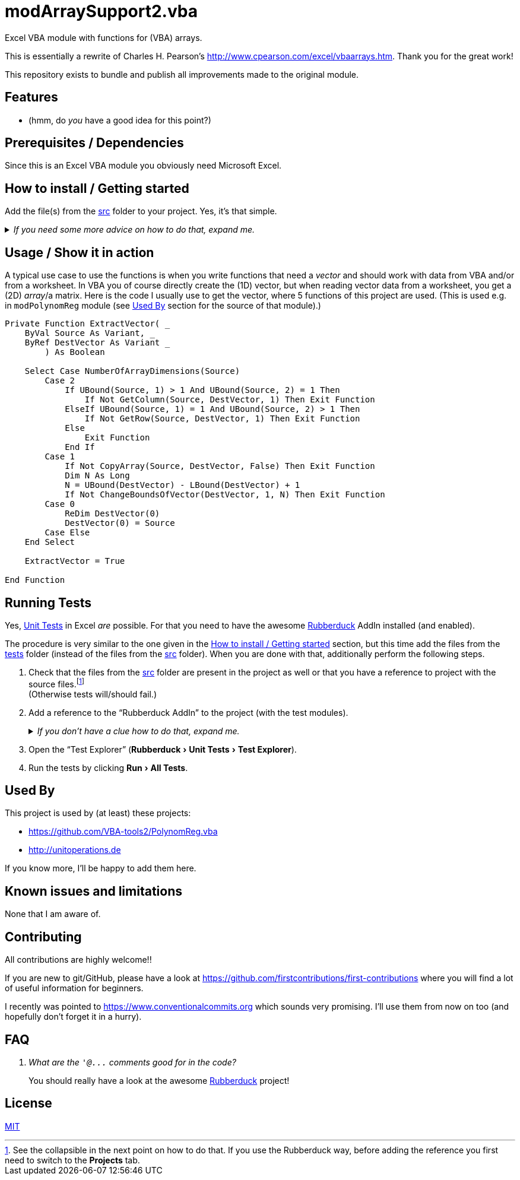 
= modArraySupport2.vba
:experimental:
:icons:         // not sure if this is needed
:sourcedir: ../src
:testdir: ../tests
:uri-commit-messages: https://www.conventionalcommits.org
:uri-cpearson-modArraySupport: http://www.cpearson.com/excel/vbaarrays.htm
:uri-GitHub-FirstContribution: https://github.com/firstcontributions/first-contributions
:uri-license: https://choosealicense.com/licenses/mit/
:uri-rubberduck: https://rubberduckvba.com/
:uri-UnitTests: https://en.wikipedia.org/wiki/Unit_testing
// show the corresponding icons on GitHub, because otherwise "just" the text will be shown
ifdef::env-github[]
:caution-caption: :fire:
:important-caption: :exclamation:
:note-caption: :information_source:
:tip-caption: :bulb:
:warning-caption: :warning:
endif::[]

Excel VBA module with functions for (VBA) arrays.

This is essentially a rewrite of Charles H. Pearson's {uri-cpearson-modArraySupport}.
Thank you for the great work!

This repository exists to bundle and publish all improvements made to the original module.

== Features

* (hmm, do _you_ have a good idea for this point?)

== Prerequisites / Dependencies

Since this is an Excel VBA module you obviously need Microsoft Excel.

[#how-to-install]
== How to install / Getting started

Add the file(s) from the link:{sourcedir}[src] folder to your project.
Yes, it's that simple.

._If you need some more advice on how to do that, expand me._
[%collapsible]
====
. Open Microsoft Excel.
. Open the Visual Basic Editor (VBE) (kbd:[Alt+F11]).
. Add the file(s) in the link:{sourcedir}[src] folder to your VBA project.
** With {uri-rubberduck}[Rubberduck]:
.. Right-click on the project to which you want to add the file(s) in the "`Code Explorer`" (to show it press kbd:[Ctrl+R]) and click on menu:Add[Existing Files...].
.. Select all files in the link:{sourcedir}[src] folder and click on btn:[Open].
** Without Rubberduck:
.. Select all files in the link:{sourcedir}[src] folder in Windows File Explorer.
.. Drag-and-drop them to the corresponding project in VBE's "`Project Explorer`". +
   (To show it press kbd:[Ctrl+R].
   Hit it twice if the Code Explorer shows up first.)
// BUG: "project name" can't be put in normal angle brackets, because the closing bracket would be interpreted as menu delimiter. I couldn't find a way how to "escape" that (i.e. a backslash didn't work). Thus, single guillemets are used.
. Check, if there are obvious errors by compiling the project (menu:Debug[Compile ‹project name›]).
. Save the file/project.
.. Be sure that the file/project you want to save is "`active`" in the VBE by checking, if its name is shown in VBE's title bar. +
   (If it's not, open a (class) module of the corresponding project (and close it again).)
.. Press the "`Save`" button (the disc symbol similar to 💾) in VBE's toolbar.
.. Check that the file (really) was saved by having a look at the "`last modified date`" of the (project) file in the Windows File Explorer.
====

== Usage / Show it in action

A typical use case to use the functions is when you write functions that need a _vector_ and should work with data from VBA and/or from a worksheet.
In VBA you of course directly create the (1D) vector, but when reading vector data from a worksheet, you get a (2D) _array_/a matrix.
Here is the code I usually use to get the vector, where 5 functions of this project are used.
(This is used e.g. in `+modPolynomReg+` module (see <<used-by>> section for the source of that module).)

[source,vba]
----
Private Function ExtractVector( _
    ByVal Source As Variant, _
    ByRef DestVector As Variant _
        ) As Boolean

    Select Case NumberOfArrayDimensions(Source)
        Case 2
            If UBound(Source, 1) > 1 And UBound(Source, 2) = 1 Then
                If Not GetColumn(Source, DestVector, 1) Then Exit Function
            ElseIf UBound(Source, 1) = 1 And UBound(Source, 2) > 1 Then
                If Not GetRow(Source, DestVector, 1) Then Exit Function
            Else
                Exit Function
            End If
        Case 1
            If Not CopyArray(Source, DestVector, False) Then Exit Function
            Dim N As Long
            N = UBound(DestVector) - LBound(DestVector) + 1
            If Not ChangeBoundsOfVector(DestVector, 1, N) Then Exit Function
        Case 0
            ReDim DestVector(0)
            DestVector(0) = Source
        Case Else
    End Select

    ExtractVector = True

End Function
----

== Running Tests

Yes, {uri-UnitTests}[Unit Tests] in Excel _are_ possible.
For that you need to have the awesome {uri-rubberduck}[Rubberduck] AddIn installed (and enabled).

The procedure is very similar to the one given in the <<how-to-install>> section, but this time add the files from the link:{testdir}[tests] folder (instead of the files from the link:{sourcedir}[src] folder).
When you are done with that, additionally perform the following steps.

. Check that the files from the link:{sourcedir}[src] folder are present in the project as well or that you have a reference to project with the source files.footnote:[
   See the collapsible in the next point on how to do that.
   If you use the Rubberduck way, before adding the reference you first need to switch to the menu:Projects[] tab.
] +
  (Otherwise tests will/should fail.)
. Add a reference to the "`Rubberduck AddIn`" to the project (with the test modules).
+
._If you don't have a clue how to do that, expand me._
[%collapsible]
====
* With {uri-rubberduck}[Rubberduck]:
. Right-click somewhere on the project in the "`Code Explorer`" and click on menu:Add/Remove{sp}References...[].
. Add the reference.
.. Type (parts of) the library name in the search box until you see it in below (left) list or it is empty.
** If the AddIn file name is in the lower left list box:
... Select the library in the (left) list and
... click on the btn:[➨] button to add it to the project references. +
** If the the AddIn file name is _not_ in the list:
... Click on the btn:[Browse...] button.
... Browse to the folder where the AddIn is located.
... Select the AddIn and
... press the btn:[Open] button.
. Click on the btn:[OK] button to close the window.
* Without Rubberduck:
. Open the Reference manager in the VBE (menu:Tools[References...]).
** If the AddIn project name is in the list of available references:
.. Add a checkmark to the corresponding library.
** If it's _not_ in the list:
.. Click on the btn:[Browse...] button.
.. Browse to the folder where the AddIn is located.
.. Select the AddIn and
.. press the btn:[Open] button.
. Click on the btn:[OK] button to close the window.
. Save the file/project.
====
+
. Open the "`Test Explorer`" (menu:Rubberduck[Unit Tests > Test Explorer]).
. Run the tests by clicking menu:Run[All Tests].

[#used-by]
== Used By

This project is used by (at least) these projects:

* https://github.com/VBA-tools2/PolynomReg.vba[]
* http://unitoperations.de[]

If you know more, I'll be happy to add them here.

== Known issues and limitations

None that I am aware of.

[#contributing]
== Contributing

All contributions are highly welcome!!

If you are new to git/GitHub, please have a look at {uri-GitHub-FirstContribution} where you will find a lot of useful information for beginners.

I recently was pointed to {uri-commit-messages} which sounds very promising.
I'll use them from now on too (and hopefully don't forget it in a hurry).

== FAQ

[qanda]
What are the `+'@...+` comments good for in the code?::
You should really have a look at the awesome {uri-rubberduck}[Rubberduck] project!

== License

{uri-license}[MIT]

